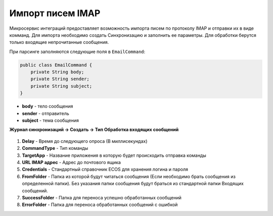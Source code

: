Импорт писем IMAP
===========================

Микросервис интеграций предоставляет возможность импорта писем по протоколу IMAP и отправки их в виде комманд. Для импорта необходимо создать Синхронизацию и заполнить ее параметры. Для обработки берутся только входящие непрочитанные сообщения. 

При парсинге заполняются следующие поля в ``EmailCommand``:

.. code-block::

    public class EmailCommand {
        private String body;
        private String sender;
        private String subject;
    }

* **body** - тело сообщения
* **sender** - отправитель
* **subject** - тема сообщения

**Журнал синхронизаций → Создать → Тип Обработка входящих сообщений**

 .. image:: _static/mail_processing/Mail_processing_1.png
       :width: 600
       :align: center

1. **Delay** - Время до следующего опроса (В миллисекундах)
2. **CommandType** - Тип команды 
3. **TargetApp** - Название приложения в которую будет происходить отправка команды
4. **URL IMAP адрес** - Адрес до почтового ящика
5. **Credentials** - Стандартный справочник ECOS для хранения логина и пароля
6. **FromFolder** - Папка из которой будут читаться сообщения (Если необходимо брать сообщения из определенной папки). Без указания папки сообщения будут браться из стандартной папки Входящих сообщений.
7. **SuccessFolder** - Папка для переноса успешно обработанных сообщений
8. **ErrorFolder** - Папка для переноса обработанных сообщений с ошибкой
